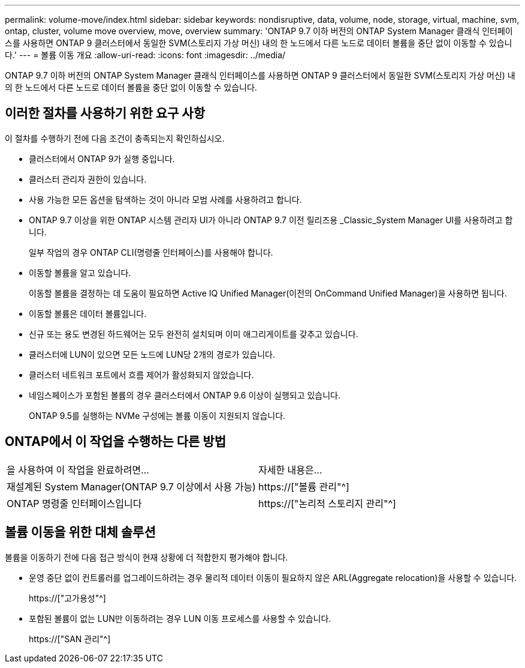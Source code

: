 ---
permalink: volume-move/index.html 
sidebar: sidebar 
keywords: nondisruptive, data, volume, node, storage, virtual, machine, svm, ontap, cluster, volume move overview, move, overview 
summary: 'ONTAP 9.7 이하 버전의 ONTAP System Manager 클래식 인터페이스를 사용하면 ONTAP 9 클러스터에서 동일한 SVM(스토리지 가상 머신) 내의 한 노드에서 다른 노드로 데이터 볼륨을 중단 없이 이동할 수 있습니다.' 
---
= 볼륨 이동 개요
:allow-uri-read: 
:icons: font
:imagesdir: ../media/


[role="lead"]
ONTAP 9.7 이하 버전의 ONTAP System Manager 클래식 인터페이스를 사용하면 ONTAP 9 클러스터에서 동일한 SVM(스토리지 가상 머신) 내의 한 노드에서 다른 노드로 데이터 볼륨을 중단 없이 이동할 수 있습니다.



== 이러한 절차를 사용하기 위한 요구 사항

이 절차를 수행하기 전에 다음 조건이 충족되는지 확인하십시오.

* 클러스터에서 ONTAP 9가 실행 중입니다.
* 클러스터 관리자 권한이 있습니다.
* 사용 가능한 모든 옵션을 탐색하는 것이 아니라 모범 사례를 사용하려고 합니다.
* ONTAP 9.7 이상을 위한 ONTAP 시스템 관리자 UI가 아니라 ONTAP 9.7 이전 릴리즈용 _Classic_System Manager UI를 사용하려고 합니다.
+
일부 작업의 경우 ONTAP CLI(명령줄 인터페이스)를 사용해야 합니다.

* 이동할 볼륨을 알고 있습니다.
+
이동할 볼륨을 결정하는 데 도움이 필요하면 Active IQ Unified Manager(이전의 OnCommand Unified Manager)을 사용하면 됩니다.

* 이동할 볼륨은 데이터 볼륨입니다.
* 신규 또는 용도 변경된 하드웨어는 모두 완전히 설치되며 이미 애그리게이트를 갖추고 있습니다.
* 클러스터에 LUN이 있으면 모든 노드에 LUN당 2개의 경로가 있습니다.
* 클러스터 네트워크 포트에서 흐름 제어가 활성화되지 않았습니다.
* 네임스페이스가 포함된 볼륨의 경우 클러스터에서 ONTAP 9.6 이상이 실행되고 있습니다.
+
ONTAP 9.5를 실행하는 NVMe 구성에는 볼륨 이동이 지원되지 않습니다.





== ONTAP에서 이 작업을 수행하는 다른 방법

|===


| 을 사용하여 이 작업을 완료하려면... | 자세한 내용은... 


 a| 
재설계된 System Manager(ONTAP 9.7 이상에서 사용 가능)
 a| 
https://["볼륨 관리"^]



 a| 
ONTAP 명령줄 인터페이스입니다
 a| 
https://["논리적 스토리지 관리"^]

|===


== 볼륨 이동을 위한 대체 솔루션

볼륨을 이동하기 전에 다음 접근 방식이 현재 상황에 더 적합한지 평가해야 합니다.

* 운영 중단 없이 컨트롤러를 업그레이드하려는 경우 물리적 데이터 이동이 필요하지 않은 ARL(Aggregate relocation)을 사용할 수 있습니다.
+
https://["고가용성"^]

* 포함된 볼륨이 없는 LUN만 이동하려는 경우 LUN 이동 프로세스를 사용할 수 있습니다.
+
https://["SAN 관리"^]



